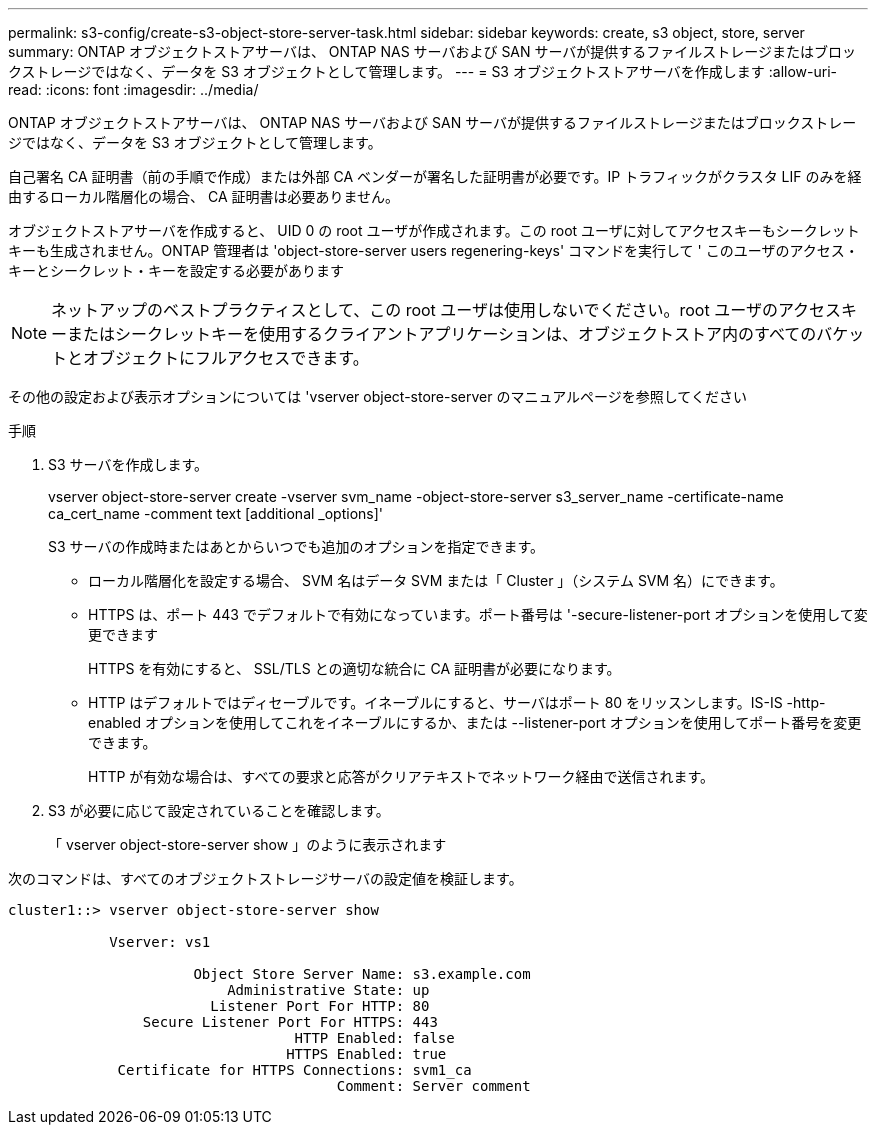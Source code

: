 ---
permalink: s3-config/create-s3-object-store-server-task.html 
sidebar: sidebar 
keywords: create, s3 object, store, server 
summary: ONTAP オブジェクトストアサーバは、 ONTAP NAS サーバおよび SAN サーバが提供するファイルストレージまたはブロックストレージではなく、データを S3 オブジェクトとして管理します。 
---
= S3 オブジェクトストアサーバを作成します
:allow-uri-read: 
:icons: font
:imagesdir: ../media/


[role="lead"]
ONTAP オブジェクトストアサーバは、 ONTAP NAS サーバおよび SAN サーバが提供するファイルストレージまたはブロックストレージではなく、データを S3 オブジェクトとして管理します。

自己署名 CA 証明書（前の手順で作成）または外部 CA ベンダーが署名した証明書が必要です。IP トラフィックがクラスタ LIF のみを経由するローカル階層化の場合、 CA 証明書は必要ありません。

オブジェクトストアサーバを作成すると、 UID 0 の root ユーザが作成されます。この root ユーザに対してアクセスキーもシークレットキーも生成されません。ONTAP 管理者は 'object-store-server users regenering-keys' コマンドを実行して ' このユーザのアクセス・キーとシークレット・キーを設定する必要があります

[NOTE]
====
ネットアップのベストプラクティスとして、この root ユーザは使用しないでください。root ユーザのアクセスキーまたはシークレットキーを使用するクライアントアプリケーションは、オブジェクトストア内のすべてのバケットとオブジェクトにフルアクセスできます。

====
その他の設定および表示オプションについては 'vserver object-store-server のマニュアルページを参照してください

.手順
. S3 サーバを作成します。
+
vserver object-store-server create -vserver svm_name -object-store-server s3_server_name -certificate-name ca_cert_name -comment text [additional _options]'

+
S3 サーバの作成時またはあとからいつでも追加のオプションを指定できます。

+
** ローカル階層化を設定する場合、 SVM 名はデータ SVM または「 Cluster 」（システム SVM 名）にできます。
** HTTPS は、ポート 443 でデフォルトで有効になっています。ポート番号は '-secure-listener-port オプションを使用して変更できます
+
HTTPS を有効にすると、 SSL/TLS との適切な統合に CA 証明書が必要になります。

** HTTP はデフォルトではディセーブルです。イネーブルにすると、サーバはポート 80 をリッスンします。IS-IS -http-enabled オプションを使用してこれをイネーブルにするか、または --listener-port オプションを使用してポート番号を変更できます。
+
HTTP が有効な場合は、すべての要求と応答がクリアテキストでネットワーク経由で送信されます。



. S3 が必要に応じて設定されていることを確認します。
+
「 vserver object-store-server show 」のように表示されます



次のコマンドは、すべてのオブジェクトストレージサーバの設定値を検証します。

[listing]
----
cluster1::> vserver object-store-server show

            Vserver: vs1

                      Object Store Server Name: s3.example.com
                          Administrative State: up
                        Listener Port For HTTP: 80
                Secure Listener Port For HTTPS: 443
                                  HTTP Enabled: false
                                 HTTPS Enabled: true
             Certificate for HTTPS Connections: svm1_ca
                                       Comment: Server comment
----